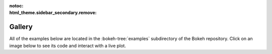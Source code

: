 :notoc:
:html_theme.sidebar_secondary.remove:

.. _gallery:

Gallery
#######

All of the examples below are located in the :bokeh-tree:`examples`
subdirectory of the Bokeh repository. Click on an image below to see its
code and interact with a live plot.

.. tab-set::
    :class: bk-gallery-tabs

    .. tab-item:: Basic plotting

        .. bokeh-gallery::

            basic/scatters
            basic/lines
            basic/data
            basic/axes
            basic/bars
            basic/areas
            basic/layouts
            basic/annotations

    .. tab-item:: Appearance

        .. bokeh-gallery::

            styling/plots
            styling/mathtext
            styling/themes

        ..  styling/visuals

    .. tab-item:: Topic guides

        .. bokeh-gallery::

            topics/images
            topics/contour
            topics/hex
            topics/categorical
            topics/hierarchical
            topics/geo
            topics/graph
            topics/timeseries
            topics/pie
            topics/stats

    .. tab-item:: Interaction

        Bokeh has many interative tools and widgets. Only a subset have
        thumbnails here. For more information see the :ref:`ug_interaction`
        chapter of the users guide.

        .. bokeh-gallery::

            interaction/tools
            interaction/linking
            interaction/legends
            interaction/js_callbacks
            interaction/widgets

        .. interaction/python_callbacks
        .. interaction/tooltips

    .. tab-item:: Bokeh server

        The thumbnails in this section link to live demos hosted at
        `demo.bokeh.org`_.

        .. bokeh-gallery::

            server/app

.. _demo.bokeh.org: https://demo.bokeh.org
